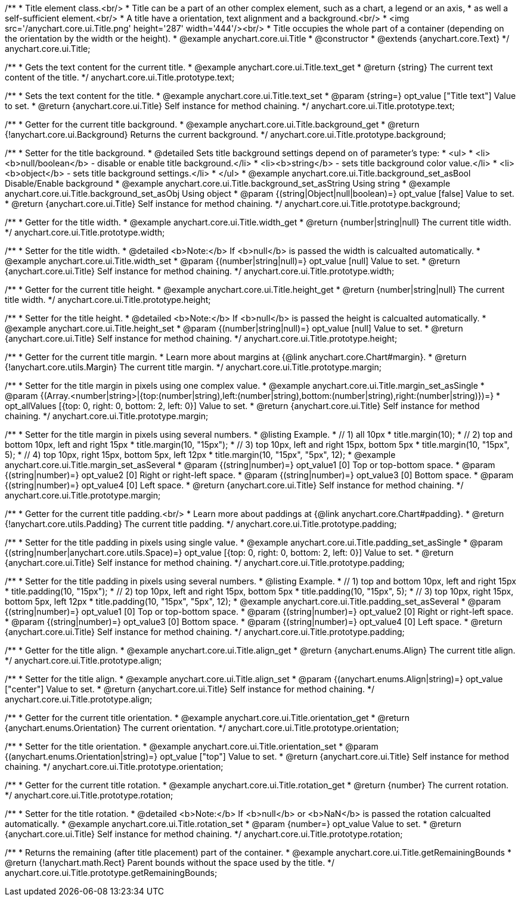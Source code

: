 /**
 * Title element class.<br/>
 * Title can be a part of an other complex element, such as a chart, a legend or an axis,
 * as well a self-sufficient element.<br/>
 * A title have a orientation, text alignment and a background.<br/>
 * <img src='/anychart.core.ui.Title.png' height='287' width='444'/><br/>
 * Title occupies the whole part of a container (depending on the orientation by the width or the height).
 * @example anychart.core.ui.Title
 * @constructor
 * @extends {anychart.core.Text}
 */
anychart.core.ui.Title;


//----------------------------------------------------------------------------------------------------------------------
//
//  anychart.core.ui.Title.prototype.text
//
//----------------------------------------------------------------------------------------------------------------------

/**
 * Gets the text content for the current title.
 * @example anychart.core.ui.Title.text_get
 * @return {string} The current text content of the title.
 */
anychart.core.ui.Title.prototype.text;

/**
 * Sets the text content for the title.
 * @example anychart.core.ui.Title.text_set
 * @param {string=} opt_value ["Title text"] Value to set.
 * @return {anychart.core.ui.Title} Self instance for method chaining.
 */
anychart.core.ui.Title.prototype.text;


//----------------------------------------------------------------------------------------------------------------------
//
//  anychart.core.ui.Title.prototype.background;
//
//----------------------------------------------------------------------------------------------------------------------

/**
 * Getter for the current title background.
 * @example anychart.core.ui.Title.background_get
 * @return {!anychart.core.ui.Background} Returns the current background.
 */
anychart.core.ui.Title.prototype.background;

/**
 * Setter for the title background.
 * @detailed Sets title background settings depend on of parameter's type:
 * <ul>
 *   <li><b>null/boolean</b> - disable or enable title background.</li>
 *   <li><b>string</b> - sets title background color value.</li>
 *   <li><b>object</b> - sets title background settings.</li>
 * </ul>
 * @example anychart.core.ui.Title.background_set_asBool Disable/Enable background
 * @example anychart.core.ui.Title.background_set_asString Using string
 * @example anychart.core.ui.Title.background_set_asObj Using object
 * @param {(string|Object|null|boolean)=} opt_value [false] Value to set.
 * @return {anychart.core.ui.Title} Self instance for method chaining.
 */
anychart.core.ui.Title.prototype.background;


//----------------------------------------------------------------------------------------------------------------------
//
//  anychart.core.ui.Title.prototype.width
//
//----------------------------------------------------------------------------------------------------------------------

/**
 * Getter for the title width.
 * @example anychart.core.ui.Title.width_get
 * @return {number|string|null} The current title width.
 */
anychart.core.ui.Title.prototype.width;

/**
 * Setter for the title width.
 * @detailed <b>Note:</b> If <b>null</b> is passed the width is calcualted automatically.
 * @example anychart.core.ui.Title.width_set
 * @param {(number|string|null)=} opt_value [null] Value to set.
 * @return {anychart.core.ui.Title} Self instance for method chaining.
 */
anychart.core.ui.Title.prototype.width;


//----------------------------------------------------------------------------------------------------------------------
//
//  anychart.core.ui.Title.prototype.height
//
//----------------------------------------------------------------------------------------------------------------------

/**
 * Getter for the current title height.
 * @example anychart.core.ui.Title.height_get
 * @return {number|string|null} The current title width.
 */
anychart.core.ui.Title.prototype.height;

/**
 * Setter for the title height.
 * @detailed <b>Note:</b> If <b>null</b> is passed the height is calcualted automatically.
 * @example anychart.core.ui.Title.height_set
 * @param {(number|string|null)=} opt_value [null] Value to set.
 * @return {anychart.core.ui.Title} Self instance for method chaining.
 */
anychart.core.ui.Title.prototype.height;


//----------------------------------------------------------------------------------------------------------------------
//
//  anychart.core.ui.Title.prototype.margin
//
//----------------------------------------------------------------------------------------------------------------------

/**
 * Getter for the current title margin.
 * Learn more about margins at {@link anychart.core.Chart#margin}.
 * @return {!anychart.core.utils.Margin} The current title margin.
 */
anychart.core.ui.Title.prototype.margin;

/**
 * Setter for the title margin in pixels using one complex value.
 * @example anychart.core.ui.Title.margin_set_asSingle
 * @param {(Array.<number|string>|{top:(number|string),left:(number|string),bottom:(number|string),right:(number|string)})=}
 * opt_allValues [{top: 0, right: 0, bottom: 2, left: 0}] Value to set.
 * @return {anychart.core.ui.Title} Self instance for method chaining.
 */
anychart.core.ui.Title.prototype.margin;

/**
 * Setter for the title margin in pixels using several numbers.
 * @listing Example.
 * // 1) all 10px
 * title.margin(10);
 * // 2) top and bottom 10px, left and right 15px
 * title.margin(10, "15px");
 * // 3) top 10px, left and right 15px, bottom 5px
 * title.margin(10, "15px", 5);
 * // 4) top 10px, right 15px, bottom 5px, left 12px
 * title.margin(10, "15px", "5px", 12);
 * @example anychart.core.ui.Title.margin_set_asSeveral
 * @param {(string|number)=} opt_value1 [0] Top or top-bottom space.
 * @param {(string|number)=} opt_value2 [0] Right or right-left space.
 * @param {(string|number)=} opt_value3 [0] Bottom space.
 * @param {(string|number)=} opt_value4 [0] Left space.
 * @return {anychart.core.ui.Title} Self instance for method chaining.
 */
anychart.core.ui.Title.prototype.margin;


//----------------------------------------------------------------------------------------------------------------------
//
//  anychart.core.ui.Title.prototype.padding
//
//----------------------------------------------------------------------------------------------------------------------

/**
 * Getter for the current title padding.<br/>
 * Learn more about paddings at {@link anychart.core.Chart#padding}.
 * @return {!anychart.core.utils.Padding} The current title padding.
 */
anychart.core.ui.Title.prototype.padding;

/**
 * Setter for the title padding in pixels using single value.
 * @example anychart.core.ui.Title.padding_set_asSingle
 * @param {(string|number|anychart.core.utils.Space)=} opt_value [{top: 0, right: 0, bottom: 2, left: 0}] Value to set.
 * @return {anychart.core.ui.Title} Self instance for method chaining.
 */
anychart.core.ui.Title.prototype.padding;

/**
 * Setter for the title padding in pixels using several numbers.
 * @listing Example.
 * // 1) top and bottom 10px, left and right 15px
 * title.padding(10, "15px");
 * // 2) top 10px, left and right 15px, bottom 5px
 * title.padding(10, "15px", 5);
 * // 3) top 10px, right 15px, bottom 5px, left 12px
 * title.padding(10, "15px", "5px", 12);
 * @example anychart.core.ui.Title.padding_set_asSeveral
 * @param {(string|number)=} opt_value1 [0] Top or top-bottom space.
 * @param {(string|number)=} opt_value2 [0] Right or right-left space.
 * @param {(string|number)=} opt_value3 [0] Bottom space.
 * @param {(string|number)=} opt_value4 [0] Left space.
 * @return {anychart.core.ui.Title} Self instance for method chaining.
 */
anychart.core.ui.Title.prototype.padding;


//----------------------------------------------------------------------------------------------------------------------
//
//  anychart.core.ui.Title.prototype.align
//
//----------------------------------------------------------------------------------------------------------------------

/**
 * Getter for the title align.
 * @example anychart.core.ui.Title.align_get
 * @return {anychart.enums.Align} The current title align.
 */
anychart.core.ui.Title.prototype.align;

/**
 * Setter for the title align.
 * @example anychart.core.ui.Title.align_set
 * @param {(anychart.enums.Align|string)=} opt_value ["center"] Value to set.
 * @return {anychart.core.ui.Title} Self instance for method chaining.
 */
anychart.core.ui.Title.prototype.align;


//----------------------------------------------------------------------------------------------------------------------
//
//  anychart.core.ui.Title.prototype.orientation
//
//----------------------------------------------------------------------------------------------------------------------

/**
 * Getter for the current title orientation.
 * @example anychart.core.ui.Title.orientation_get
 * @return {anychart.enums.Orientation} The current orientation.
 */
anychart.core.ui.Title.prototype.orientation;

/**
 * Setter for the title orientation.
 * @example anychart.core.ui.Title.orientation_set
 * @param {(anychart.enums.Orientation|string)=} opt_value ["top"] Value to set.
 * @return {anychart.core.ui.Title} Self instance for method chaining.
 */
anychart.core.ui.Title.prototype.orientation;


//----------------------------------------------------------------------------------------------------------------------
//
//  anychart.core.ui.Title.prototype.rotation
//
//----------------------------------------------------------------------------------------------------------------------

/**
 * Getter for the current title rotation.
 * @example anychart.core.ui.Title.rotation_get
 * @return {number} The current rotation.
 */
anychart.core.ui.Title.prototype.rotation;

/**
 * Setter for the title rotation.
 * @detailed <b>Note:</b> If <b>null</b> or <b>NaN</b> is passed the rotation calcualted automatically.
 * @example anychart.core.ui.Title.rotation_set
 * @param {number=} opt_value Value to set.
 * @return {anychart.core.ui.Title} Self instance for method chaining.
 */
anychart.core.ui.Title.prototype.rotation;



//----------------------------------------------------------------------------------------------------------------------
//
//  anychart.core.ui.Title.prototype.getRemainingBounds
//
//----------------------------------------------------------------------------------------------------------------------

/**
 * Returns the remaining (after title placement) part of the container.
 * @example anychart.core.ui.Title.getRemainingBounds
 * @return {!anychart.math.Rect} Parent bounds without the space used by the title.
 */
anychart.core.ui.Title.prototype.getRemainingBounds;

